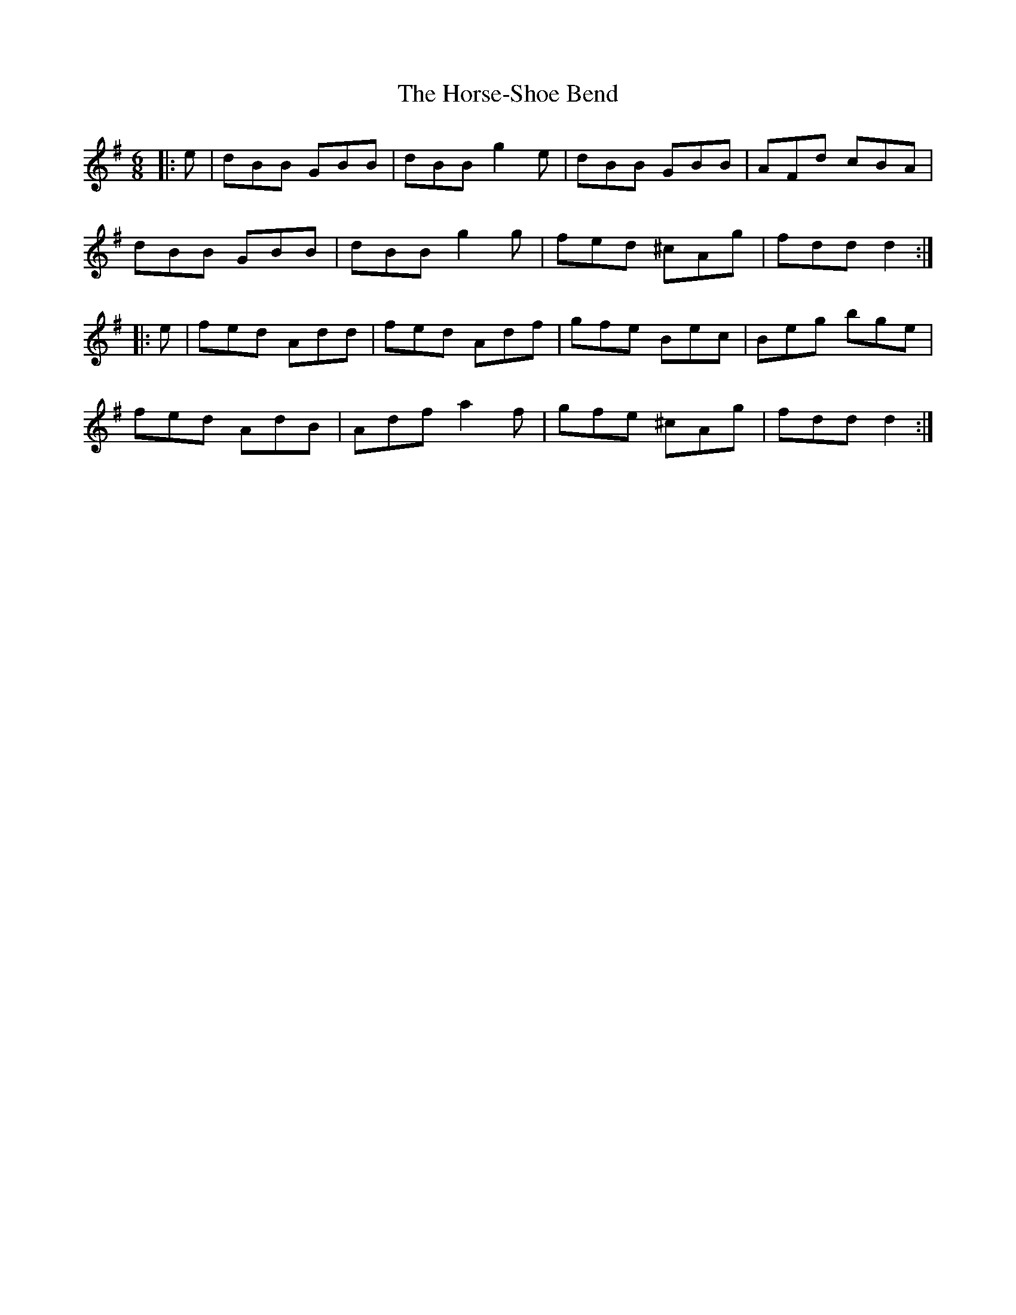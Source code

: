 X: 17885
T: Horse-Shoe Bend, The
R: jig
M: 6/8
K: Gmajor
|:e|dBB GBB|dBB g2e|dBB GBB|AFd cBA|
dBB GBB|dBB g2g|fed ^cAg|fdd d2:|
|:e|fed Add|fed Adf|gfe Bec|Beg bge|
fed AdB|Adf a2f|gfe ^cAg|fdd d2:|

